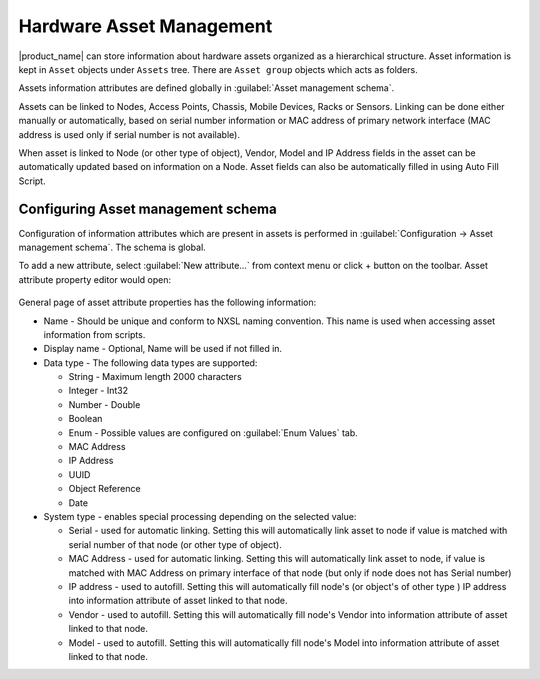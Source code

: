 .. _modbus:


#########################
Hardware Asset Management
#########################

.. versionadded:: 4.4

|product_name| can store information about hardware assets organized as a
hierarchical structure. Asset information is kept in ``Asset`` objects under
``Assets`` tree. There are ``Asset group`` objects which acts as folders. 

Assets information attributes are defined globally in :guilabel:`Asset
management schema`. 

Assets can be linked to Nodes, Access Points, Chassis, Mobile Devices, Racks or
Sensors. Linking can be done either manually or automatically, based on serial
number information or MAC address of primary network interface (MAC address is
used only if serial number is not available). 

When asset is linked to Node (or other type of object), Vendor, Model and IP
Address fields in the asset can be automatically updated based on information on
a Node. Asset fields can also be automatically filled in using Auto Fill Script. 


Configuring Asset management schema
===================================

Configuration of information attributes which are present in assets is performed
in :guilabel:`Configuration -> Asset management schema`. The schema is global. 

To add a new attribute, select :guilabel:`New attribute...` from context menu or
click + button on the toolbar. Asset attribute property editor would open:

.. figure:: _images/assets_attribute_properties_1.png

General page of asset attribute properties has the following information:

* Name - Should be unique and conform to NXSL naming convention. This name is
  used when accessing asset information from scripts.
* Display name - Optional, Name will be used if not filled in.
* Data type - The following data types are supported:
  
  * String - Maximum length 2000 characters
  * Integer - Int32
  * Number - Double
  * Boolean
  * Enum - Possible values are configured on :guilabel:`Enum Values` tab.
  * MAC Address
  * IP Address
  * UUID
  * Object Reference
  * Date

* System type - enables special processing depending on the selected value:
  
  * Serial - used for automatic linking. Setting this will automatically link
    asset to node if value is matched with serial number of that node (or other
    type of object). 
  * MAC Address - used for automatic linking. Setting this will automatically
    link asset to node, if value is matched with MAC Address on primary
    interface of that node (but only if node does not has Serial number)
  * IP address - used to autofill. Setting this will automatically fill node's
    (or object's of other type ) IP address into information attribute of asset
    linked to that node. 
  * Vendor - used to autofill. Setting this will automatically fill node's
    Vendor into information attribute of asset linked to that node. 
  * Model  - used to autofill. Setting this will automatically fill node's Model
    into information attribute of asset linked to that node. 
